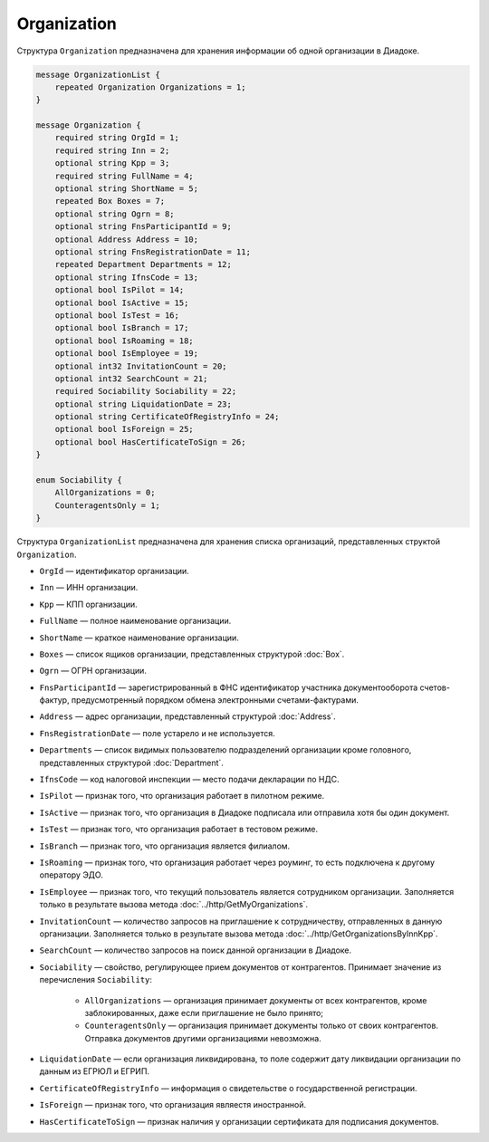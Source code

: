 Organization
============

Структура ``Organization`` предназначена для хранения информации об одной организации в Диадоке.

.. code-block:: protobuf

    message OrganizationList {
        repeated Organization Organizations = 1;
    }

    message Organization {
        required string OrgId = 1;
        required string Inn = 2;
        optional string Kpp = 3;
        required string FullName = 4;
        optional string ShortName = 5;
        repeated Box Boxes = 7;
        optional string Ogrn = 8;
        optional string FnsParticipantId = 9;
        optional Address Address = 10;
        optional string FnsRegistrationDate = 11;
        repeated Department Departments = 12;
        optional string IfnsCode = 13;
        optional bool IsPilot = 14;
        optional bool IsActive = 15;
        optional bool IsTest = 16;
        optional bool IsBranch = 17;
        optional bool IsRoaming = 18;
        optional bool IsEmployee = 19;
        optional int32 InvitationCount = 20;
        optional int32 SearchCount = 21;
        required Sociability Sociability = 22;
        optional string LiquidationDate = 23;
        optional string CertificateOfRegistryInfo = 24;
        optional bool IsForeign = 25;
        optional bool HasCertificateToSign = 26;
    }

    enum Sociability {
        AllOrganizations = 0;
        CounteragentsOnly = 1;
    }

Структура ``OrganizationList`` предназначена для хранения списка организаций, представленных структой ``Organization``.

- ``OrgId`` — идентификатор организации.
- ``Inn`` — ИНН организации.
- ``Kpp`` — КПП организации.
- ``FullName`` — полное наименование организации.
- ``ShortName`` — краткое наименование организации.
- ``Boxes`` — список ящиков организации, представленных структурой :doc:`Box`.
- ``Ogrn`` — ОГРН организации.
- ``FnsParticipantId`` — зарегистрированный в ФНС идентификатор участника документооборота счетов-фактур, предусмотренный порядком обмена электронными счетами-фактурами.
- ``Address`` — адрес организации, представленный структурой :doc:`Address`.
- ``FnsRegistrationDate`` — поле устарело и не используется.
- ``Departments`` — список видимых пользователю подразделений организации кроме головного, представленных структурой :doc:`Department`.
- ``IfnsCode`` — код налоговой инспекции — место подачи декларации по НДС.
- ``IsPilot`` — признак того, что организация работает в пилотном режиме.
- ``IsActive`` — признак того, что организация в Диадоке подписала или отправила хотя бы один документ.
- ``IsTest`` — признак того, что организация работает в тестовом режиме.
- ``IsBranch`` — признак того, что организация является филиалом.
- ``IsRoaming`` — признак того, что организация работает через роуминг, то есть подключена к другому оператору ЭДО.
- ``IsEmployee`` — признак того, что текущий пользователь является сотрудником организации. Заполняется только в результате вызова метода :doc:`../http/GetMyOrganizations`.
- ``InvitationCount`` — количество запросов на приглашение к сотрудничеству, отправленных в данную организации. Заполняется только в результате вызова метода :doc:`../http/GetOrganizationsByInnKpp`.
- ``SearchCount`` — количество запросов на поиск данной организации в Диадоке.
- ``Sociability`` — свойство, регулирующее прием документов от контрагентов. Принимает значение из перечисления ``Sociability``:
	
	- ``AllOrganizations`` — организация принимает документы от всех контрагентов, кроме заблокированных, даже если приглашение не было принято;
	- ``CounteragentsOnly`` — организация принимает документы только от своих контрагентов. Отправка документов другими организациями невозможна.
	
- ``LiquidationDate`` — если организация ликвидирована, то поле содержит дату ликвидации организации по данным из ЕГРЮЛ и ЕГРИП.
- ``CertificateOfRegistryInfo`` — информация о свидетельстве о государственной регистрации.
- ``IsForeign`` — признак того, что организация являестя иностранной.
- ``HasCertificateToSign`` — признак наличия у организации сертификата для подписания документов.